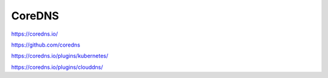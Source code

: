.. _coredns:


CoreDNS
#######


https://coredns.io/


https://github.com/coredns

https://coredns.io/plugins/kubernetes/


https://coredns.io/plugins/clouddns/